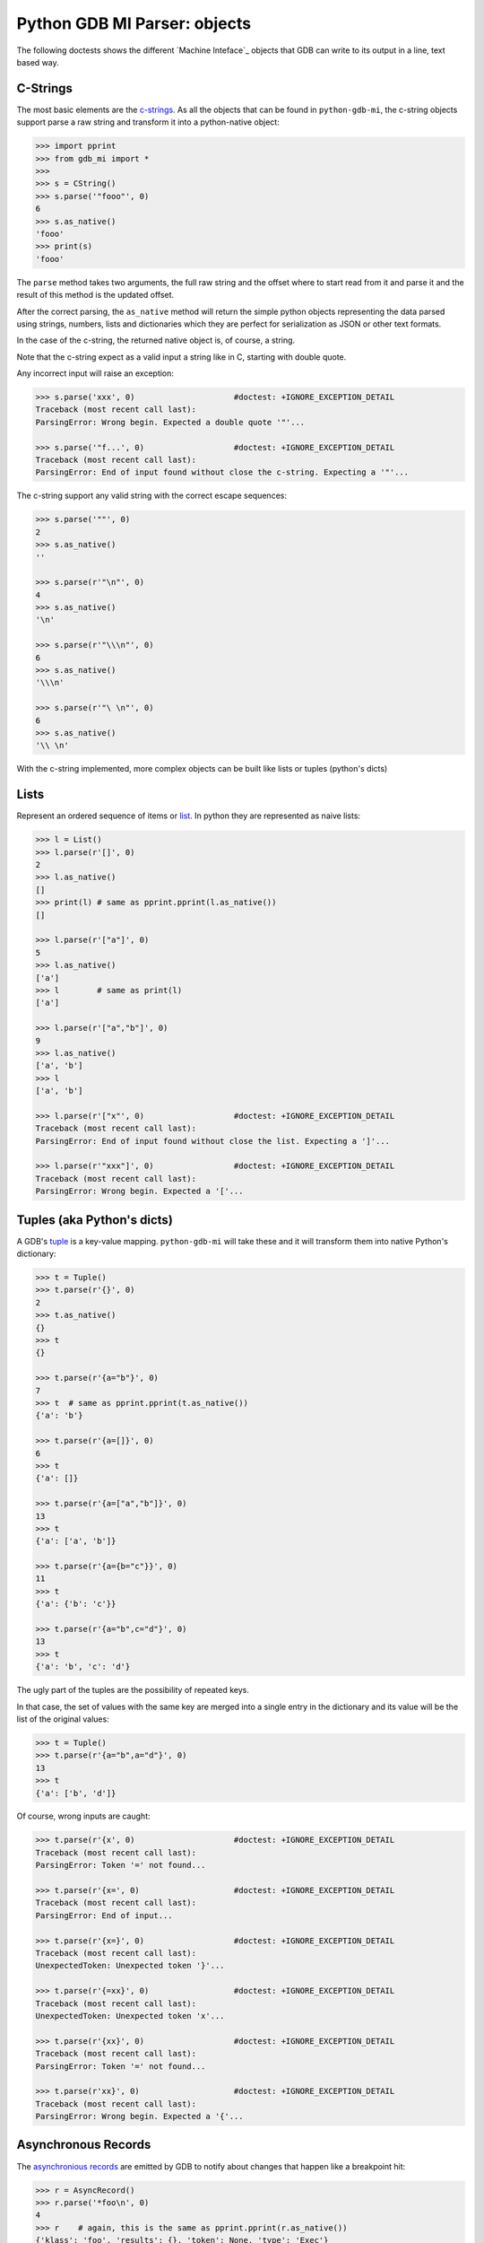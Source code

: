 Python GDB MI Parser: objects
=============================

The following doctests shows the different `Machine Inteface`_ objects that
GDB can write to its output in a line, text based way.

C-Strings
---------

The most basic elements are the `c-strings`_. As all the objects that can be found in
``python-gdb-mi``, the c-string objects support parse a raw string and transform it
into a python-native object:
 
.. code:: python

   >>> import pprint
   >>> from gdb_mi import *
   >>> 
   >>> s = CString()
   >>> s.parse('"fooo"', 0)
   6
   >>> s.as_native()
   'fooo'
   >>> print(s)
   'fooo'

The ``parse`` method takes two arguments, the full raw string and the offset where
to start read from it and parse it and the result of this method is the updated 
offset.

After the correct parsing, the ``as_native`` method will return the simple python 
objects representing the data parsed using strings, numbers, lists and 
dictionaries which they are perfect for serialization as JSON or other text formats.

In the case of the c-string, the returned native object is, of course, a string.

Note that the c-string expect as a valid input a string like in C, starting with double
quote.

Any incorrect input will raise an exception:
   
.. code:: python

   >>> s.parse('xxx', 0)                     #doctest: +IGNORE_EXCEPTION_DETAIL
   Traceback (most recent call last):
   ParsingError: Wrong begin. Expected a double quote '"'...
   
   >>> s.parse('"f...', 0)                   #doctest: +IGNORE_EXCEPTION_DETAIL
   Traceback (most recent call last):
   ParsingError: End of input found without close the c-string. Expecting a '"'...

The c-string support any valid string with the correct escape sequences:

.. code:: python

   >>> s.parse('""', 0)
   2
   >>> s.as_native()
   ''

   >>> s.parse(r'"\n"', 0)
   4
   >>> s.as_native()
   '\n'

   >>> s.parse(r'"\\\n"', 0)
   6
   >>> s.as_native()
   '\\\n'

   >>> s.parse(r'"\ \n"', 0)
   6
   >>> s.as_native()
   '\\ \n'

With the c-string implemented, more complex objects can be built like lists or 
tuples (python's dicts)

Lists
-----

Represent an ordered sequence of items or `list`_. In python they are represented as
naive lists:

.. code:: python

   >>> l = List()
   >>> l.parse(r'[]', 0)
   2
   >>> l.as_native()
   []
   >>> print(l) # same as pprint.pprint(l.as_native())
   []

   >>> l.parse(r'["a"]', 0)
   5
   >>> l.as_native()
   ['a']
   >>> l        # same as print(l)
   ['a']

   >>> l.parse(r'["a","b"]', 0)
   9
   >>> l.as_native()
   ['a', 'b']
   >>> l
   ['a', 'b']
   
   >>> l.parse(r'["x"', 0)                   #doctest: +IGNORE_EXCEPTION_DETAIL
   Traceback (most recent call last):
   ParsingError: End of input found without close the list. Expecting a ']'...

   >>> l.parse(r'"xxx"]', 0)                 #doctest: +IGNORE_EXCEPTION_DETAIL
   Traceback (most recent call last):
   ParsingError: Wrong begin. Expected a '['...

Tuples (aka Python's dicts)
---------------------------

A GDB's `tuple`_ is a key-value mapping. ``python-gdb-mi`` will take these
and it will transform them into native Python's dictionary:
 
.. code:: python

   >>> t = Tuple()
   >>> t.parse(r'{}', 0)
   2
   >>> t.as_native()
   {}
   >>> t
   {}

   >>> t.parse(r'{a="b"}', 0)
   7
   >>> t  # same as pprint.pprint(t.as_native())
   {'a': 'b'}

   >>> t.parse(r'{a=[]}', 0)
   6
   >>> t
   {'a': []}

   >>> t.parse(r'{a=["a","b"]}', 0)
   13
   >>> t
   {'a': ['a', 'b']}

   >>> t.parse(r'{a={b="c"}}', 0)
   11
   >>> t
   {'a': {'b': 'c'}}

   >>> t.parse(r'{a="b",c="d"}', 0)
   13
   >>> t
   {'a': 'b', 'c': 'd'}


The ugly part of the tuples are the possibility of repeated keys.

In that case, the set of values with the same key are merged into a single entry
in the dictionary and its value will be the list of the original values:

.. code:: python

   >>> t = Tuple()
   >>> t.parse(r'{a="b",a="d"}', 0)
   13
   >>> t
   {'a': ['b', 'd']}

Of course, wrong inputs are caught:

.. code:: python

   >>> t.parse(r'{x', 0)                     #doctest: +IGNORE_EXCEPTION_DETAIL
   Traceback (most recent call last):
   ParsingError: Token '=' not found...

   >>> t.parse(r'{x=', 0)                    #doctest: +IGNORE_EXCEPTION_DETAIL
   Traceback (most recent call last):
   ParsingError: End of input...

   >>> t.parse(r'{x=}', 0)                   #doctest: +IGNORE_EXCEPTION_DETAIL
   Traceback (most recent call last):
   UnexpectedToken: Unexpected token '}'...

   >>> t.parse(r'{=xx}', 0)                  #doctest: +IGNORE_EXCEPTION_DETAIL
   Traceback (most recent call last):
   UnexpectedToken: Unexpected token 'x'...

   >>> t.parse(r'{xx}', 0)                   #doctest: +IGNORE_EXCEPTION_DETAIL
   Traceback (most recent call last):
   ParsingError: Token '=' not found...

   >>> t.parse(r'xx}', 0)                    #doctest: +IGNORE_EXCEPTION_DETAIL
   Traceback (most recent call last):
   ParsingError: Wrong begin. Expected a '{'...


Asynchronous Records
--------------------

The `asynchronious records`_ are emitted by GDB to notify about changes that
happen like a breakpoint hit:

.. code:: python

   >>> r = AsyncRecord()
   >>> r.parse('*foo\n', 0)
   4
   >>> r    # again, this is the same as pprint.pprint(r.as_native())
   {'klass': 'foo', 'results': {}, 'token': None, 'type': 'Exec'}

   >>> r.parse('+bar,a="b"\n', 0)
   10
   >>> r
   {'klass': 'bar', 'results': {'a': 'b'}, 'token': None, 'type': 'Status'}

   >>> r.parse('=baz,a=[],b={c="d"}\n', 0)
   19
   >>> r                                     #doctest: +NORMALIZE_WHITESPACE
   {'klass': 'baz', 
    'results': {'a': [], 'b': {'c': 'd'}}, 
    'token': None, 
    'type': 'Notify'}
   
Result Records (Sync)
---------------------

Synchronous `result records`_ of a GDB command:

.. code:: python

   >>> r = ResultRecord()
   >>> r.parse('^bar,a="b"\n', 0)
   10
   >>> r
   {'klass': 'bar', 'results': {'a': 'b'}, 'token': None, 'type': 'Sync'}

Stream Records
--------------

The other top level construction are the Stream. These are unstructured c-strings
named `stream records`_:

.. code:: python

   >>> s = StreamRecord()
   >>> s.parse('~"foo"\n', 0)
   6
   >>> s
   {'stream': 'foo', 'type': 'Console'}

   >>> s.parse('@"bar"\n', 0)
   6
   >>> s
   {'stream': 'bar', 'type': 'Target'}

   >>> s.parse('&"baz"\n', 0)
   6
   >>> s # again, this is a shortcut for pprint.pprint(s.as_native())
   {'stream': 'baz', 'type': 'Log'}

Output
------

Finally, the messages returned by GDB are a sequence (may be empty) of asynchronous 
messages and streams, followed by an optional result record. Then, the special token
'(gdb)' should be found, followed by a newline.

Instead of delivery these sequence of messages in one shot, the ``Output`` parser
will deliver each asynchronous message / stream / result separately.

Call ``parse_line`` to parse a full GDB MI message to retrieve the parsed object:

.. code:: python

   >>> o = Output()
   
   >>> text = '(gdb) \n'  #the extra space is not specified in GDB's docs but it's necessary
   >>> o.parse_line(text)
   '(gdb)'

   >>> text = '~"foo"\n'
   >>> stream = o.parse_line(text)
   >>> print(stream)
   {'stream': 'foo', 'type': 'Console'}

Call ``parse`` to feed the parser with a partial GDB MI message. If enough data is given,
it will return the parsed object like parse_line. If not, it will return None:

.. code:: python

   >>> text = '~"bar"\n'
   >>> o.parse(text[:3])  # incomplete, return None

   >>> stream = o.parse(text[3:])  # feed the rest of the message, return the parsed object
   >>> print(stream)
   {'stream': 'bar', 'type': 'Console'}


As an example, this is the message when a execution is stopped:

.. code:: python

   >>> o = Output()

   >>> text = '*stopped,reason="breakpoint-hit",disp="keep",bkptno="1",thread-id="0",frame={addr="0x08048564",func="main",args=[{name="argc",value="1"},{name="argv",value="0xbfc4d4d4"}],file="myprog.c",fullname="/home/nickrob/myprog.c",line="68"}\n'
   >>> record = o.parse_line(text)
   >>> record.klass, record.type
   ('stopped', 'Exec')
   >>> len(record.results)
   5
   >>> record.results['reason'], record.results['disp'], record.results['bkptno'], record.results['thread-id']
   ('breakpoint-hit', 'keep', '1', '0')
   >>> print(record)                         #doctest: +NORMALIZE_WHITESPACE
   {'klass': 'stopped',
   'results': {'bkptno': '1',
               'disp': 'keep',
               'frame': {'addr': '0x08048564',
                         'args': [{'name': 'argc', 'value': '1'},
                                  {'name': 'argv', 'value': '0xbfc4d4d4'}],
                         'file': 'myprog.c',
                         'fullname': '/home/nickrob/myprog.c',
                         'func': 'main',
                         'line': '68'},
               'reason': 'breakpoint-hit',
               'thread-id': '0'},
   'token': None,
   'type': 'Exec'}

   >>> frame = record.results['frame']
   >>> frame['addr'], frame['func'], frame['file'], frame['fullname'], frame['line']
   ('0x08048564', 'main', 'myprog.c', '/home/nickrob/myprog.c', '68')

   >>> main_args = frame['args']
   >>> main_args[0]['name'], main_args[0]['value']
   ('argc', '1')
   >>> main_args[1]['name'], main_args[1]['value']
   ('argv', '0xbfc4d4d4')


.. _Machine Interface: https://sourceware.org/gdb/onlinedocs/gdb/GDB_002fMI.html
.. _c-strings: https://sourceware.org/gdb/onlinedocs/gdb/GDB_002fMI-Input-Syntax.html#GDB_002fMI-Input-Syntax
.. _list: https://sourceware.org/gdb/onlinedocs/gdb/GDB_002fMI-Output-Syntax.html#GDB_002fMI-Output-Syntax
.. _tuple: https://sourceware.org/gdb/onlinedocs/gdb/GDB_002fMI-Output-Syntax.html#GDB_002fMI-Output-Syntax
.. _stream records: https://sourceware.org/gdb/onlinedocs/gdb/GDB_002fMI-Stream-Records.html#GDB_002fMI-Stream-Records
.. _result records: https://sourceware.org/gdb/onlinedocs/gdb/GDB_002fMI-Result-Records.html#GDB_002fMI-Result-Records
.. _asynchronious records: https://sourceware.org/gdb/onlinedocs/gdb/GDB_002fMI-Async-Records.html#GDB_002fMI-Async-Records
